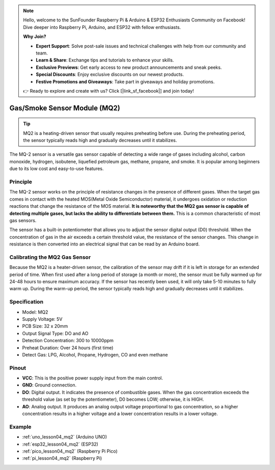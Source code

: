 .. note::

    Hello, welcome to the SunFounder Raspberry Pi & Arduino & ESP32 Enthusiasts Community on Facebook! Dive deeper into Raspberry Pi, Arduino, and ESP32 with fellow enthusiasts.

    **Why Join?**

    - **Expert Support**: Solve post-sale issues and technical challenges with help from our community and team.
    - **Learn & Share**: Exchange tips and tutorials to enhance your skills.
    - **Exclusive Previews**: Get early access to new product announcements and sneak peeks.
    - **Special Discounts**: Enjoy exclusive discounts on our newest products.
    - **Festive Promotions and Giveaways**: Take part in giveaways and holiday promotions.

    👉 Ready to explore and create with us? Click [|link_sf_facebook|] and join today!

.. _cpn_gas:

Gas/Smoke Sensor Module (MQ2) 
=====================================

.. image:: img/04_mq2_gas_module.png
    :width: 350
    :align: center

.. tip::
   MQ2 is a heating-driven sensor that usually requires preheating before use. During the preheating period, the sensor typically reads high and gradually decreases until it stabilizes.

The MQ-2 sensor is a versatile gas sensor capable of detecting a wide range of gases including alcohol, carbon monoxide, hydrogen, isobutene, liquefied petroleum gas, methane, propane, and smoke. It is popular among beginners due to its low cost and easy-to-use features.

Principle
---------------------------
The MQ-2 sensor works on the principle of resistance changes in the presence of different gases. When the target gas comes in contact with the heated MOS(Metal Oxide Semiconductor) material, it undergoes oxidation or reduction reactions that change the resistance of the MOS material. **It is noteworthy that the MQ2 gas sensor is capable of detecting multiple gases, but lacks the ability to differentiate between them.** This is a common characteristic of most gas sensors. 

The sensor has a built-in potentiometer that allows you to adjust the sensor digital output (D0) threshold. When the concentration of gas in the air exceeds a certain threshold value, the resistance of the sensor changes. This change in resistance is then converted into an electrical signal that can be read by an Arduino board.

Calibrating the MQ2 Gas Sensor
----------------------------------
Because the MQ2 is a heater-driven sensor, the calibration of the sensor may drift if it is left in storage for an extended period of time.
When first used after a long period of storage (a month or more), the sensor must be fully warmed up for 24-48 hours to ensure maximum accuracy.
If the sensor has recently been used, it will only take 5-10 minutes to fully warm up. During the warm-up period, the sensor typically reads high and gradually decreases until it stabilizes.

Specification
---------------------------
* Model: MQ2
* Supply Voltage: 5V
* PCB Size: 32 x 20mm
* Output Signal Type: DO and AO
* Detection Concentration: 300 to 10000ppm
* Preheat Duration: Over 24 hours (first time)
* Detect Gas: LPG, Alcohol, Propane, Hydrogen, CO and even methane

Pinout
---------------------------
* **VCC**: This is the positive power supply input from the main control. 
* **GND**: Ground connection.
* **DO**: Digital output. It indicates the presence of combustible gases. When the gas concentration exceeds the threshold value (as set by the potentiometer), D0 becomes LOW; otherwise, it is HIGH.
* **AO**: Analog output. It produces an analog output voltage proportional to gas concentration, so a higher concentration results in a higher voltage and a lower concentration results in a lower voltage.


Example
---------------------------
* :ref:`uno_lesson04_mq2` (Arduino UNO)
* :ref:`esp32_lesson04_mq2` (ESP32)
* :ref:`pico_lesson04_mq2` (Raspberry Pi Pico)
* :ref:`pi_lesson04_mq2` (Raspberry Pi)

